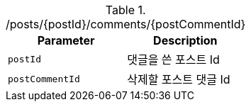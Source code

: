 .+/posts/{postId}/comments/{postCommentId}+
|===
|Parameter|Description

|`+postId+`
|댓글을 쓴 포스트 Id

|`+postCommentId+`
|삭제할 포스트 댓글 Id

|===